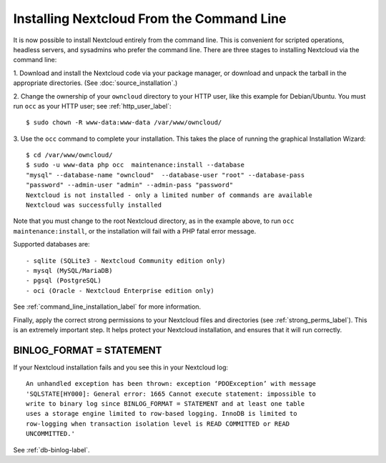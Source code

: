 =========================================
Installing Nextcloud From the Command Line
=========================================

It is now possible to install Nextcloud entirely from the command line. This is 
convenient for scripted operations, headless servers, and sysadmins who prefer 
the command line. There are three stages to installing Nextcloud via the command 
line:

1. Download and install the Nextcloud code via your package manager, or download 
and unpack the tarball in the appropriate directories. (See :doc:`source_installation`.)

2. Change the ownership of your ``owncloud`` directory to your HTTP user, like 
this example for Debian/Ubuntu. You must run ``occ`` as your HTTP user; see 
:ref:`http_user_label`::

 $ sudo chown -R www-data:www-data /var/www/owncloud/

3. Use the ``occ`` command to complete your installation. This takes the place 
of running the graphical Installation Wizard::

 $ cd /var/www/owncloud/
 $ sudo -u www-data php occ  maintenance:install --database 
 "mysql" --database-name "owncloud"  --database-user "root" --database-pass 
 "password" --admin-user "admin" --admin-pass "password" 
 Nextcloud is not installed - only a limited number of commands are available
 Nextcloud was successfully installed
 
Note that you must change to the root Nextcloud directory, as in the example 
above, to run ``occ  maintenance:install``, or the installation will fail with 
a PHP fatal error message.

Supported databases are::

 - sqlite (SQLite3 - Nextcloud Community edition only)
 - mysql (MySQL/MariaDB)
 - pgsql (PostgreSQL)
 - oci (Oracle - Nextcloud Enterprise edition only)
 
See :ref:`command_line_installation_label` for more information.

Finally, apply the correct strong permissions to your Nextcloud files and 
directories (see :ref:`strong_perms_label`). This is an extremely important 
step. It helps protect your Nextcloud installation, and ensures that it will run 
correctly.

BINLOG_FORMAT = STATEMENT
-------------------------

If your Nextcloud installation fails and you see this in your Nextcloud log::

 An unhandled exception has been thrown: exception ‘PDOException’ with message 
 'SQLSTATE[HY000]: General error: 1665 Cannot execute statement: impossible to 
 write to binary log since BINLOG_FORMAT = STATEMENT and at least one table 
 uses a storage engine limited to row-based logging. InnoDB is limited to 
 row-logging when transaction isolation level is READ COMMITTED or READ 
 UNCOMMITTED.'

See :ref:`db-binlog-label`.
